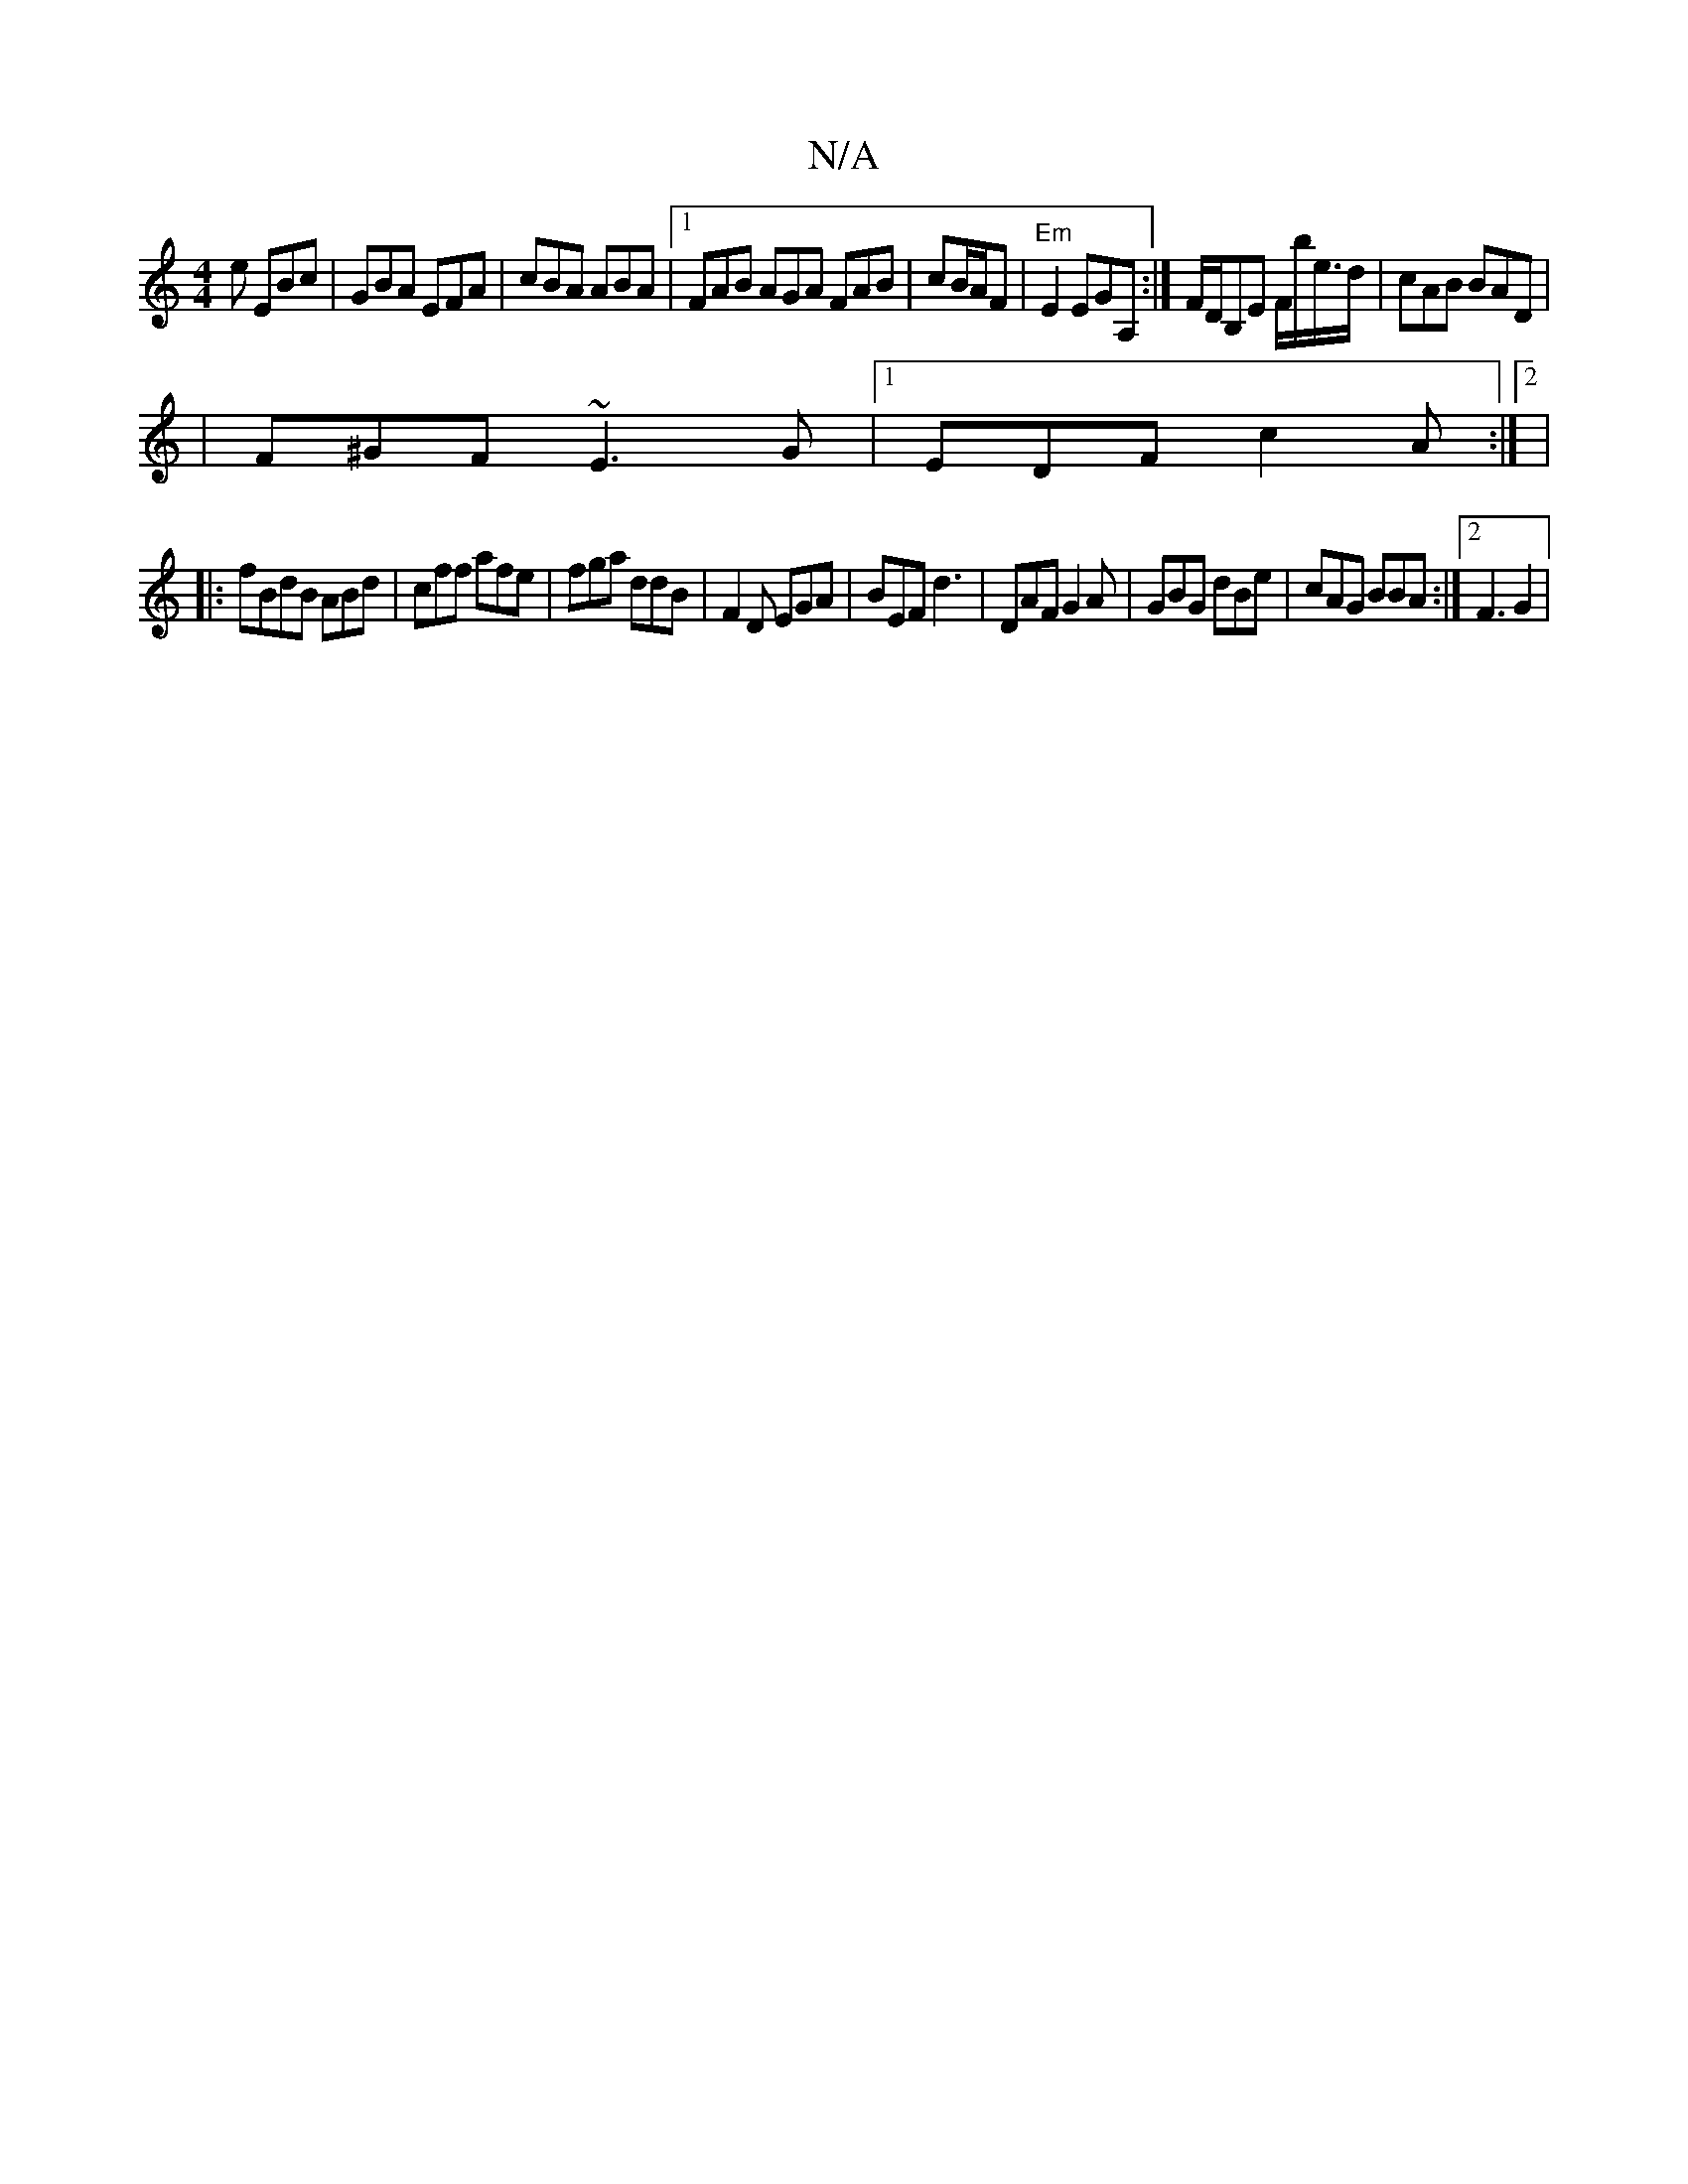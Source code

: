 X:1
T:N/A
M:4/4
R:N/A
K:Cmajor
e EBc | GBA EFA | cBA ABA|1 FAB AGA FAB | cB/A/F|"Em"E2 EGA,:|F/D/B,E F/b/e/>d |cAB BAD|
|F^GF ~E3G|1 EDF c2A:|2|
|:fBdB ABd | cff afe|fga ddB | F2D EGA | BEF d3 | DAF G2A | GBG dBe|cAG BBA:|2 F3 G2 |